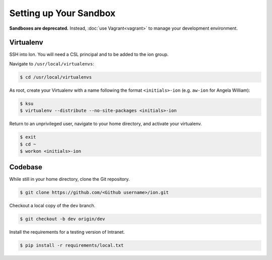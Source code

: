 ***********************
Setting up Your Sandbox
***********************


**Sandboxes are deprecated.** Instead, :doc:`use Vagrant<vagrant>` to manage your development environment.

----------
Virtualenv
----------

SSH into Ion. You will need a CSL principal and to be added to the ion group.

Navigate to ``/usr/local/virtualenvs``:

.. code-block:: bash

    $ cd /usr/local/virtualenvs

As root, create your Virtualenv with a name following the format ``<initials>-ion`` (e.g. ``aw-ion`` for Angela William):

.. code-block:: bash

    $ ksu
    $ virtualenv --distribute --no-site-packages <initials>-ion

Return to an unprivileged user, navigate to your home directory, and activate your virtualenv.

.. code-block:: bash

    $ exit
    $ cd ~
    $ workon <initials>-ion

--------
Codebase
--------

While still in your home directory, clone the Git repository.

.. code-block:: bash

    $ git clone https://github.com/<Github username>/ion.git

Checkout a local copy of the ``dev`` branch.

.. code-block:: bash

    $ git checkout -b dev origin/dev

Install the requirements for a testing version of Intranet.

.. code-block:: bash

    $ pip install -r requirements/local.txt
